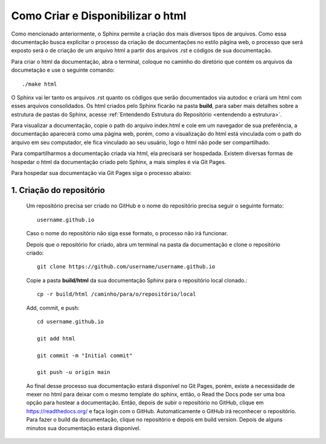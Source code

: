 ===================================
Como Criar e Disponibilizar o html
===================================

Como mencionado anteriormente, o Sphinx permite a criação dos mais diversos tipos de arquivos. Como essa documentação busca explicitar o processo da criação de documentações no estilo página web, o processo que será exposto será o de criação de um arquivo html a partir dos arquivos .rst e códigos de sua documentação.

Para criar o html da documentação, abra o terminal, coloque no caminho do diretório que contém os arquivos da documetação e use o seguinte comando::

    ./make html

O Sphinx vai ler tanto os arquivos .rst quanto os códigos que serão documentados via autodoc e criará um html com esses arquivos consolidados. Os html criados pelo Sphinx ficarão na pasta **build**, para saber mais detalhes sobre a estrutura de pastas do Sphinx, acesse :ref:`Entendendo Estrutura do Repositório <entendendo a estrutura>`.

Para visualizar a documentação, copie o path do arquivo index.html e cole em um navegador de sua preferência, a documentação aparecerá como uma página web, porém, como a visualização do html está vinculada com o path do arquivo em seu computador, ele fica vinculado ao seu usuário, logo o html não pode ser compartilhado.


Para compartilharmos a documentação criada via html, ela precisará ser hospedada. Existem diversas formas de hospedar o html da documentação criado pelo Sphinx, a mais simples é via Git Pages.

Para hospedar sua documentação via Git Pages siga o processo abaixo:

1. Criação do repositório
==========================


    Um repositório precisa ser criado no GitHub e o nome do repositório precisa seguir o seguinte formato::

        username.github.io

    Caso o nome do repositório não siga esse formato, o processo não irá funcionar.

    Depois que o repositório for criado, abra um terminal na pasta da documentação e clone o repositório criado::

        git clone https://github.com/username/username.github.io


    Copie a pasta **build/html** da sua documentação Sphinx para o repositório local clonado.::

        cp -r build/html /caminho/para/o/repositório/local

    Add, commit, e push::

        cd username.github.io
        
        git add html

        git commit -m "Initial commit"

        git push -u origin main


    Ao final desse processo sua documentação estará disponível no Git Pages, porém, existe a necessidade de mexer no html para deixar com o mesmo template do sphinx, então, o Read the Docs pode ser uma boa opção para hostear a documentação. Então, depois de subir o repositório no GitHub, clique em https://readthedocs.org/ e faça login com o GitHub. Automaticamente o GitHub irá reconhecer o repositório. Para fazer o build da documentação, clique no repositório e depois em build version. Depois de alguns minutos sua documentação estará disponível.
